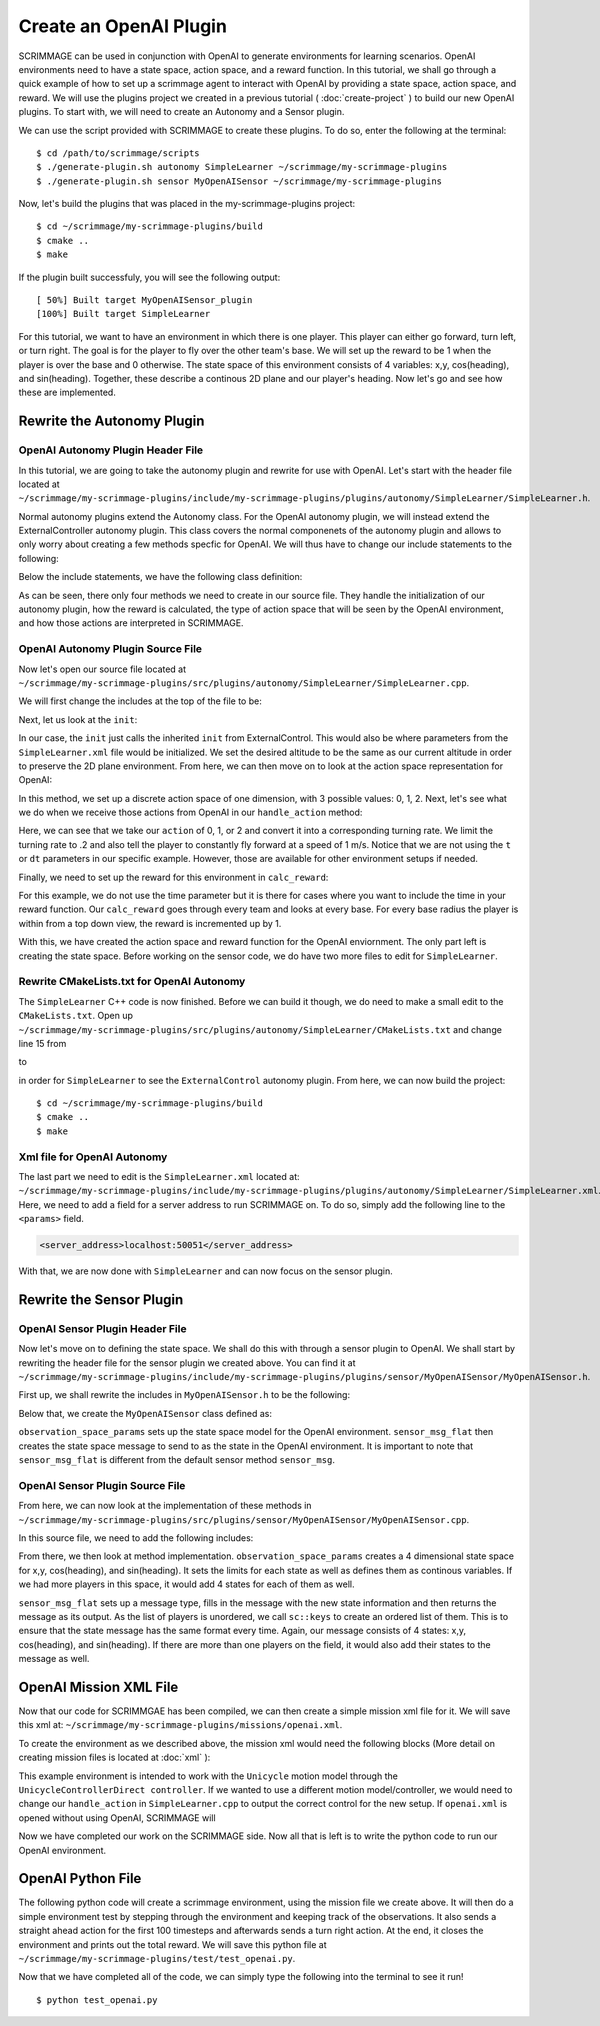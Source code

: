 .. _openai_plugin:

Create an OpenAI Plugin
=========================

SCRIMMAGE can be used in conjunction with OpenAI to generate environments for 
learning scenarios. OpenAI environments need to have a state space, action 
space, and a reward function. In this tutorial, we shall go through a quick 
example of how to set up a scrimmage agent to interact with OpenAI by providing
a state space, action space, and reward. We will use the plugins project we 
created in a previous tutorial ( :doc:`create-project` ) to build our new OpenAI
plugins. To start with, we will need to create an Autonomy and a Sensor plugin.

We can use the script provided with SCRIMMAGE to create these plugins. To do so,
enter the following at the terminal: ::

  $ cd /path/to/scrimmage/scripts
  $ ./generate-plugin.sh autonomy SimpleLearner ~/scrimmage/my-scrimmage-plugins
  $ ./generate-plugin.sh sensor MyOpenAISensor ~/scrimmage/my-scrimmage-plugins

Now, let's build the plugins that was placed in the my-scrimmage-plugins
project: ::

  $ cd ~/scrimmage/my-scrimmage-plugins/build
  $ cmake ..
  $ make

If the plugin built successfuly, you will see the following output: ::
  
  [ 50%] Built target MyOpenAISensor_plugin
  [100%] Built target SimpleLearner

For this tutorial, we want to have an environment in which there is one player.
This player can either go forward, turn left, or turn right. The goal is for the
player to fly over the other team's base. We will set up the reward to be 1 when 
the player is over the base and 0 otherwise. The state space of this environment 
consists of 4 variables: x,y, cos(heading), and sin(heading). Together, these
describe a continous 2D plane and our player's heading. Now let's go and see how
these are implemented.

Rewrite the Autonomy Plugin
---------------------------

OpenAI Autonomy Plugin Header File
~~~~~~~~~~~~~~~~~~~~~~~~~~~~~~~~~~

In this tutorial, we are going to take the autonomy plugin and rewrite for use 
with OpenAI. Let's start with the header file located at 
``~/scrimmage/my-scrimmage-plugins/include/my-scrimmage-plugins/plugins/autonomy/SimpleLearner/SimpleLearner.h``.

Normal autonomy plugins extend the Autonomy class. For the OpenAI autonomy 
plugin, we will instead extend the ExternalController autonomy plugin. This
class covers the normal componenets of the autonomy plugin and allows to only 
worry about creating a few methods specfic for OpenAI. We will thus have to 
change our include statements to the following:

.. code-block:: c++
   :linenos:
                
   #include <scrimmage/plugins/autonomy/ExternalControl/ExternalControl.h>

   #include <map>
   #include <string>

Below the include statements, we have the following class definition:

.. code-block:: c++
   :linenos:
                
   class SimpleLearner : public ExternalControl {
    public:
       virtual void init(std::map<std::string, std::string> &params);
       double calc_reward(double time);
    protected:
       virtual bool handle_action(
           double t, double dt, const scrimmage_proto::Action &action);
       virtual scrimmage_proto::SpaceParams action_space_params();

   };

As can be seen, there only four methods we need to create in our source file. 
They handle the initialization of our autonomy plugin, how the reward is 
calculated, the type of action space that will be seen by the OpenAI 
environment, and how those actions are interpreted in SCRIMMAGE.


OpenAI Autonomy Plugin Source File
~~~~~~~~~~~~~~~~~~~~~~~~~~~~~~~~~~

Now let's open our source file located at 
``~/scrimmage/my-scrimmage-plugins/src/plugins/autonomy/SimpleLearner/SimpleLearner.cpp``.

We will first change the includes at the top of the file to be: 

.. code-block:: c++
   :linenos:
                
   #include <scrimmage/plugin_manager/RegisterPlugin.h>
   #include <scrimmage/entity/Entity.h>
   #include <scrimmage/math/State.h>
   #include <scrimmage/parse/ParseUtils.h>
   #include <scrimmage/sensor/Sensor.h>
   #include <scrimmage/proto/ExternalControl.pb.h>
   #include <Tutorial-plugins/plugins/autonomy/SimpleLearner/SimpleLearner.h>

   namespace sc = scrimmage;
   namespace sp = scrimmage_proto;

Next, let us look at the ``init``:

.. code-block:: c++
   :linenos:
                
   void SimpleLearner::init(std::map<std::string,std::string> &params)
   {
       desired_state_->pos()(2) = state_->pos()(2);
       ExternalControl::init(params);
   }

In our case, the ``init`` just calls the inherited ``init`` from 
ExternalControl. This would also be where parameters from the 
``SimpleLearner.xml`` file would be initialized. We set the desired altitude 
to be the same as our current altitude in order to preserve the 2D plane 
environment. From here, we can then move on to look at the action space 
representation for OpenAI:

.. code-block:: c++
   :linenos:
                
   scrimmage_proto::SpaceParams SimpleLearner::action_space_params() {
       sp::SpaceParams space_params;
       sp::SingleSpaceParams *single_space_params = space_params.add_params();
       single_space_params->set_discrete(true);
       single_space_params->set_num_dims(1);
       single_space_params->add_minimum(0);
       single_space_params->add_maximum(2);
       return space_params;
   }

In this method, we set up a discrete action space of one dimension, with 3 
possible values: 0, 1, 2. Next, let's see what we do when we receive those 
actions from OpenAI in our ``handle_action`` method: 

.. code-block:: c++
   :linenos:
                
   bool SimpleLearner::handle_action(double t, double dt, const scrimmage_proto::Action &action) {
       if (!check_action(action, 1, 0)) {
           return false;
       }
       Eigen::Vector3d velocity_cmd;
       double turn_rate = (action.discrete(0) - 1)*.2;
       Eigen::Vector3d velocity_cmd;
       velocity_cmd << 1, turn_rate, 0;
       return true;
   }

Here, we can see that we take our ``action`` of 0, 1, or 2 and convert it 
into a corresponding turning rate. We limit the turning rate to .2 and also 
tell the player to constantly fly forward at a speed of 1 m/s. Notice that we 
are not using the ``t`` or ``dt`` parameters in our specific example. However, 
those are available for other environment setups if needed.

Finally, we need to set up the reward for this environment in ``calc_reward``:

.. code-block:: c++
   :linenos:
                
   double SimpleLearner::calc_reward(double time){
       double reward = 0.0;
       printf("Starting calculate reward\n");
       for (auto &kv : parent_->mp()->team_info()) {
           //same team
           if (kv.first == parent_->id().team_id()) {
               continue;
           }
           //For each enemy base
           int i = 0
           for (Eigen::Vector3d &base_pos : kv.second.bases) {
               //make 3d base position vector into equivalent 2D vector
               Eigen::Vector3d base_2d_pos(base_pos.x(),base_pos.y(),state_->pos().z());
               double radius = kv.second.radii.at(i);
               if((state_->pos()-base_2d_pos).norm() < radius){
                   reward += 1;
               }
               i++;
           }
       }
       return reward;
   }

For this example, we do not use the time parameter but it is there for cases
where you want to include the time in your reward function. Our ``calc_reward``
goes through every team and looks at every base. For every base radius the 
player is within from a top down view, the reward is incremented up by 1.

With this, we have created the action space and reward function for the OpenAI
enviornment. The only part left is creating the state space. Before working on
the sensor code, we do have two more files to edit for ``SimpleLearner``.

Rewrite CMakeLists.txt for OpenAI Autonomy
~~~~~~~~~~~~~~~~~~~~~~~~~~~~~~~~~~~~~~~~~~

The ``SimpleLearner`` C++ code is now finished. Before we can build it though, 
we do need to make a small edit to the ``CMakeLists.txt``. Open up 
``~/scrimmage/my-scrimmage-plugins/src/plugins/autonomy/SimpleLearner/CMakeLists.txt``
and change line 15 from 

.. code-block:: cmake
   :lineno-start: 15

   TARGET_LINK_LIBRARIES(${LIBRARY_NAME}
     )

to

.. code-block:: cmake
   :lineno-start: 15
   :emphasize-lines: 2

   TARGET_LINK_LIBRARIES(${LIBRARY_NAME}
     ExternalControl_plugin
     )

in order for ``SimpleLearner`` to see the ``ExternalControl`` autonomy plugin. 
From here, we can now build the project: ::

  $ cd ~/scrimmage/my-scrimmage-plugins/build
  $ cmake ..
  $ make

Xml file for OpenAI Autonomy
~~~~~~~~~~~~~~~~~~~~~~~~~~~~

The last part we need to edit is the ``SimpleLearner.xml`` located at:
``~/scrimmage/my-scrimmage-plugins/include/my-scrimmage-plugins/plugins/autonomy/SimpleLearner/SimpleLearner.xml``.
Here, we need to add a field for a server address to run SCRIMMAGE on. To do so,
simply add the following line to the ``<params>`` field.

.. code-block:: xml
  
  <server_address>localhost:50051</server_address>

With that, we are now done with ``SimpleLearner`` and can now focus on the 
sensor plugin. 

Rewrite the Sensor Plugin
-------------------------

OpenAI Sensor Plugin Header File
~~~~~~~~~~~~~~~~~~~~~~~~~~~~~~~~

Now let's move on to defining the state space. We shall do this with through a
sensor plugin to OpenAI. We shall start by rewriting the header file for the 
sensor plugin we created above. You can find it at
``~/scrimmage/my-scrimmage-plugins/include/my-scrimmage-plugins/plugins/sensor/MyOpenAISensor/MyOpenAISensor.h``.

First up, we shall rewrite the includes in ``MyOpenAISensor.h`` to be the 
following:

.. code-block:: c++
   :linenos:
                
   #include <scrimmage/sensor/Sensor.h>

   #include <map>
   #include <string>
   #include <vector>
   
   namespace boost {
   template <class T> class optional;
   }
   
   namespace scrimmage_proto {
   class SpaceParams;
   class SpaceSample;
   }

Below that, we create the ``MyOpenAISensor`` class defined as:

.. code-block:: c++
   :linenos:
                
   class RL1v1Sensor : public scrimmage::Sensor {
    public:
       virtual boost::optional<scrimmage_proto::SpaceParams> observation_space_params();
       virtual boost::optional<scrimmage::MessagePtr<scrimmage_proto::SpaceSample>>
           sensor_msg_flat(double t);
   };

``observation_space_params`` sets up the state space model for the OpenAI 
environment. ``sensor_msg_flat`` then creates the state space message to send to
as the state in the OpenAI environment. It is important to note that 
``sensor_msg_flat`` is different from the default sensor method ``sensor_msg``.

OpenAI Sensor Plugin Source File
~~~~~~~~~~~~~~~~~~~~~~~~~~~~~~~~

From here, we can now look at the implementation of these methods in 
``~/scrimmage/my-scrimmage-plugins/src/plugins/sensor/MyOpenAISensor/MyOpenAISensor.cpp``.

In this source file, we need to add the following includes:

.. code-block:: c++
   :linenos:
                
   #include <scrimmage/plugin_manager/RegisterPlugin.h>
   #include <scrimmage/entity/Entity.h>
   #include <scrimmage/math/State.h>
   #include <scrimmage/common/Keys.h>
   #include <scrimmage/proto/ExternalControl.pb.h>
   
   #include <boost/optional.hpp>
   
   #include <Tutorial-plugins/plugins/sensor/MyOpenAISensor/MyOpenAISensor.h>
   #include <boost/optional.hpp>
   
   namespace sc = scrimmage;
   namespace sp = scrimmage_proto;

From there, we then look at method implementation. ``observation_space_params``
creates a 4 dimensional state space for x,y, cos(heading), and sin(heading). It
sets the limits for each state as well as defines them as continous variables.
If we had more players in this space, it would add 4 states for each of them as
well.

.. code-block:: c++
   :linenos:
                
   boost::optional<scrimmage_proto::SpaceParams> 
   MyOpenAISensor::observation_space_params() {
       sp::SpaceParams space_params;
   
       const double inf = std::numeric_limits<double>::infinity();
       for (size_t i = 0; i < parent_->contacts()->size(); i++) {
           sp::SingleSpaceParams *single_space_params = space_params.add_params();
           single_space_params->set_num_dims(4);
   
           const std::vector<double> lims {inf, inf, 1, 1}; // x, y, cos(yaw), sin(yaw)
           for (double lim : lims) {
             single_space_params->add_minimum(-lim);
             single_space_params->add_maximum(lim);
           }
           single_space_params->set_discrete(false);
       }
   
       return space_params;
   }
   
``sensor_msg_flat`` sets up a message type, fills in the message with the new
state information and then returns the message as its output. As the list of 
players is unordered, we call ``sc::keys`` to create an ordered list of them. 
This is to ensure that the state message has the same format every time. Again, 
our message consists of 4 states: x,y, cos(heading), and sin(heading). If there 
are more than one players on the field, it would also add their states to the 
message as well.

.. code-block:: c++
   :linenos:
                
   boost::optional<scrimmage::MessagePtr<scrimmage_proto::SpaceSample>>
   MyOpenAISensor::sensor_msg_flat(double t) {
       auto msg = std::make_shared<sc::Message<sp::SpaceSample>>();
   
       // we need these sorted but contacts are an unordered map
       auto keys = sc::keys(*parent_->contacts());
       std::set<int> contact_ids(keys.begin(), keys.end());
   
       for (int contact_id : contact_ids) {
           sc::State &s = *parent_->contacts()->at(contact_id).state();
           const double yaw = s.quat().yaw();
           msg->data.add_value(s.pos()(0));
           msg->data.add_value(s.pos()(1));
           msg->data.add_value(cos(yaw));
           msg->data.add_value(sin(yaw));
       }
   
       return msg;
   }

OpenAI Mission XML File
-----------------------

Now that our code for SCRIMMGAE has been compiled, we can then create a simple
mission xml file for it. We will save this xml at:
``~/scrimmage/my-scrimmage-plugins/missions/openai.xml``.

To create the environment as we described above, the mission xml would need the 
following blocks (More detail on creating mission files is located at 
:doc:`xml` ):

.. code-block:: xml
   :linenos:

   <entity_common name="all">
       <count>1</count>
       <health>1</health>
       <radius>1</radius>
       <motion_model>SimpleAircraft</motion_model>
       <controller>SimpleAircraftControllerPID</controller>
   </entity_common>

   <entity entity_common="all">
     <x>0</x>
     <y>0</y>
     <z>200</z>
     <heading>0</heading>
     <team_id>1</team_id>
     <color>77 77 255</color>
     <autonomy>SimpleLearner</autonomy>
     <visual_model>zephyr-blue</visual_model>
     <sensor order="0">MyOpenAISensor</sensor>
     <motion_model>Unicycle</motion_model>
     <controller>UnicycleControllerDirect</controller>
   </entity>
 
   <entity entity_common="all">
     <team_id>2</team_id>
     <color>255 0 0</color>
     <count>0</count>
 
     <base>
       <x>30</x>
       <y>0</y>
       <z>200</z>
       <radius>25</radius>
     </base>
   </entity>

This example environment is intended to work with the ``Unicycle`` motion model 
through the ``UnicycleControllerDirect controller``. If we wanted to use a 
different motion model/controller, we would need to change our ``handle_action`` 
in ``SimpleLearner.cpp`` to output the correct control for the new setup. If 
``openai.xml`` is opened without using OpenAI, SCRIMMAGE will 

Now we have completed our work on the SCRIMMAGE side. Now all that is left is to
write the python code to run our OpenAI environment.

OpenAI Python File
------------------

The following python code will create a scrimmage environment, using the mission
file we create above. It will then do a simple environment test by stepping
through the environment and keeping track of the observations. It also sends 
a straight ahead action for the first 100 timesteps and afterwards sends a turn 
right action. At the end, it closes the environment and prints out the total
reward. We will save this python file at 
``~/scrimmage/my-scrimmage-plugins/test/test_openai.py``.

.. code-block:: python
   :linenos:

   import numpy as np
   import gym
   import scrimmage
   
   
   def test_openai():
       """Open single entity scenario and make sure it banks."""
       try:
           env = gym.make('scrimmage-v0')
       except gym.error.Error:
           mission_file = scrimmage.find_mission('openai.xml')
   
           gym.envs.register(
               id='scrimmage-v0',
               entry_point='scrimmage.external_control:ScrimmageEnv',
               max_episode_steps=1e9,
               reward_threshold=1e9,
               kwargs={"enable_gui": True,
                       "mission_file": mission_file}
           )
           env = gym.make('scrimmage-v0')
   
       # the observation is the state of the aircraft
       obs = env.reset()
       total_reward = 0
       for i in range(200):
   
           action = 1 if i < 100 else 2
           obs, reward, done = env.step(action)[:3]
           total_reward += reward
   
           if done:
               break
   
       env.env.close()
       print("Total Reward: %2.2f" % total_reward)
   
   if __name__ == '__main__':
       test_openai()

Now that we have completed all of the code, we can simply type the following 
into the terminal to see it run! ::

  $ python test_openai.py
